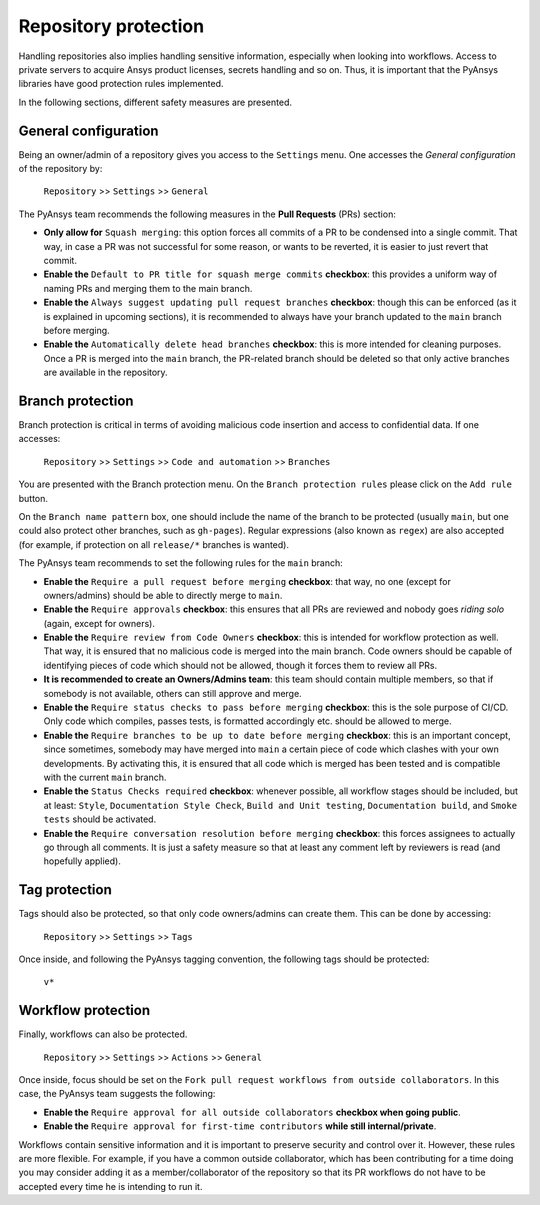 Repository protection
=====================

Handling repositories also implies handling sensitive information, especially
when looking into workflows. Access to private servers to acquire Ansys product
licenses, secrets handling and so on. Thus, it is important that the PyAnsys
libraries have good protection rules implemented.

In the following sections, different safety measures are presented.

General configuration
---------------------

Being an owner/admin of a repository gives you access to the ``Settings`` menu.
One accesses the *General configuration* of the repository by:

    ``Repository`` >> ``Settings`` >> ``General``

The PyAnsys team recommends the following measures in the **Pull Requests** (PRs) section:

* **Only allow for** ``Squash merging``: this option forces all commits of a PR
  to be condensed into a single commit. That way, in case a PR was not successful
  for some reason, or wants to be reverted, it is easier to just revert that commit.
* **Enable the** ``Default to PR title for squash merge commits`` **checkbox**:
  this provides a uniform way of naming PRs and merging them to the main branch.
* **Enable the** ``Always suggest updating pull request branches`` **checkbox**:
  though this can be enforced (as it is explained in upcoming sections), it is
  recommended to always have your branch updated to the ``main`` branch before merging.
* **Enable the** ``Automatically delete head branches`` **checkbox**: this is more
  intended for cleaning purposes. Once a PR is merged into the ``main`` branch, the
  PR-related branch should be deleted so that only active branches are available in
  the repository.

Branch protection
-----------------

Branch protection is critical in terms of avoiding malicious code insertion and access
to confidential data. If one accesses:

    ``Repository`` >> ``Settings`` >> ``Code and automation`` >> ``Branches``

You are presented with the Branch protection menu. On the ``Branch protection
rules`` please click on the ``Add rule`` button.

On the ``Branch name pattern`` box, one should include the name of the branch
to be protected (usually ``main``, but one could also protect other branches,
such as ``gh-pages``). Regular expressions (also known as ``regex``) are also
accepted (for example, if protection on all ``release/*`` branches is wanted).

The PyAnsys team recommends to set the following rules for the ``main`` branch:

* **Enable the** ``Require a pull request before merging`` **checkbox**: that way,
  no one (except for owners/admins) should be able to directly merge to ``main``.
* **Enable the** ``Require approvals`` **checkbox**: this ensures
  that all PRs are reviewed and nobody goes *riding solo* (again, except for owners).
* **Enable the** ``Require review from Code Owners`` **checkbox**: this is intended for
  workflow protection as well. That way, it is ensured that no malicious code is
  merged into the main branch. Code owners should be capable of identifying pieces
  of code which should not be allowed, though it forces them to review all PRs.
* **It is recommended to create an Owners/Admins team**: this team should contain
  multiple members, so that if somebody is not available, others can still approve
  and merge.
* **Enable the** ``Require status checks to pass before merging`` **checkbox**: this
  is the sole purpose of CI/CD. Only code which compiles, passes tests, is formatted
  accordingly etc. should be allowed to merge.
* **Enable the** ``Require branches to be up to date before merging`` **checkbox**:  this
  is an important concept, since sometimes, somebody may have merged into ``main`` a
  certain piece of code which clashes with your own developments. By activating this,
  it is ensured that all code which is merged has been tested and is compatible with
  the current ``main`` branch.
* **Enable the** ``Status Checks required`` **checkbox**: whenever possible, all workflow
  stages should be included, but at least: ``Style``, ``Documentation
  Style Check``, ``Build and Unit testing``, ``Documentation build``, and ``Smoke tests``
  should be activated.
* **Enable the** ``Require conversation resolution before merging`` **checkbox**:
  this forces assignees to actually go through all comments. It is just a safety
  measure so that at least any comment left by reviewers is read (and hopefully applied).


Tag protection
--------------

Tags should also be protected, so that only code owners/admins can create them. This can
be done by accessing:

    ``Repository`` >> ``Settings`` >> ``Tags``

Once inside, and following the PyAnsys tagging convention, the following tags should be
protected:

    ``v*``

Workflow protection
-------------------

Finally, workflows can also be protected.

    ``Repository`` >> ``Settings`` >> ``Actions`` >> ``General``

Once inside, focus should be set on the ``Fork pull request workflows from outside collaborators``.
In this case, the PyAnsys team suggests the following:

* **Enable the** ``Require approval for all outside collaborators`` **checkbox when going public**.
* **Enable the** ``Require approval for first-time contributors`` **while still internal/private**.

Workflows contain sensitive information and it is important to preserve security and control over it.
However, these rules are more flexible. For example, if you have a common outside collaborator, which
has been contributing for a time doing you may consider adding it as a member/collaborator of the
repository so that its PR workflows do not have to be accepted every time he is intending to run it.
